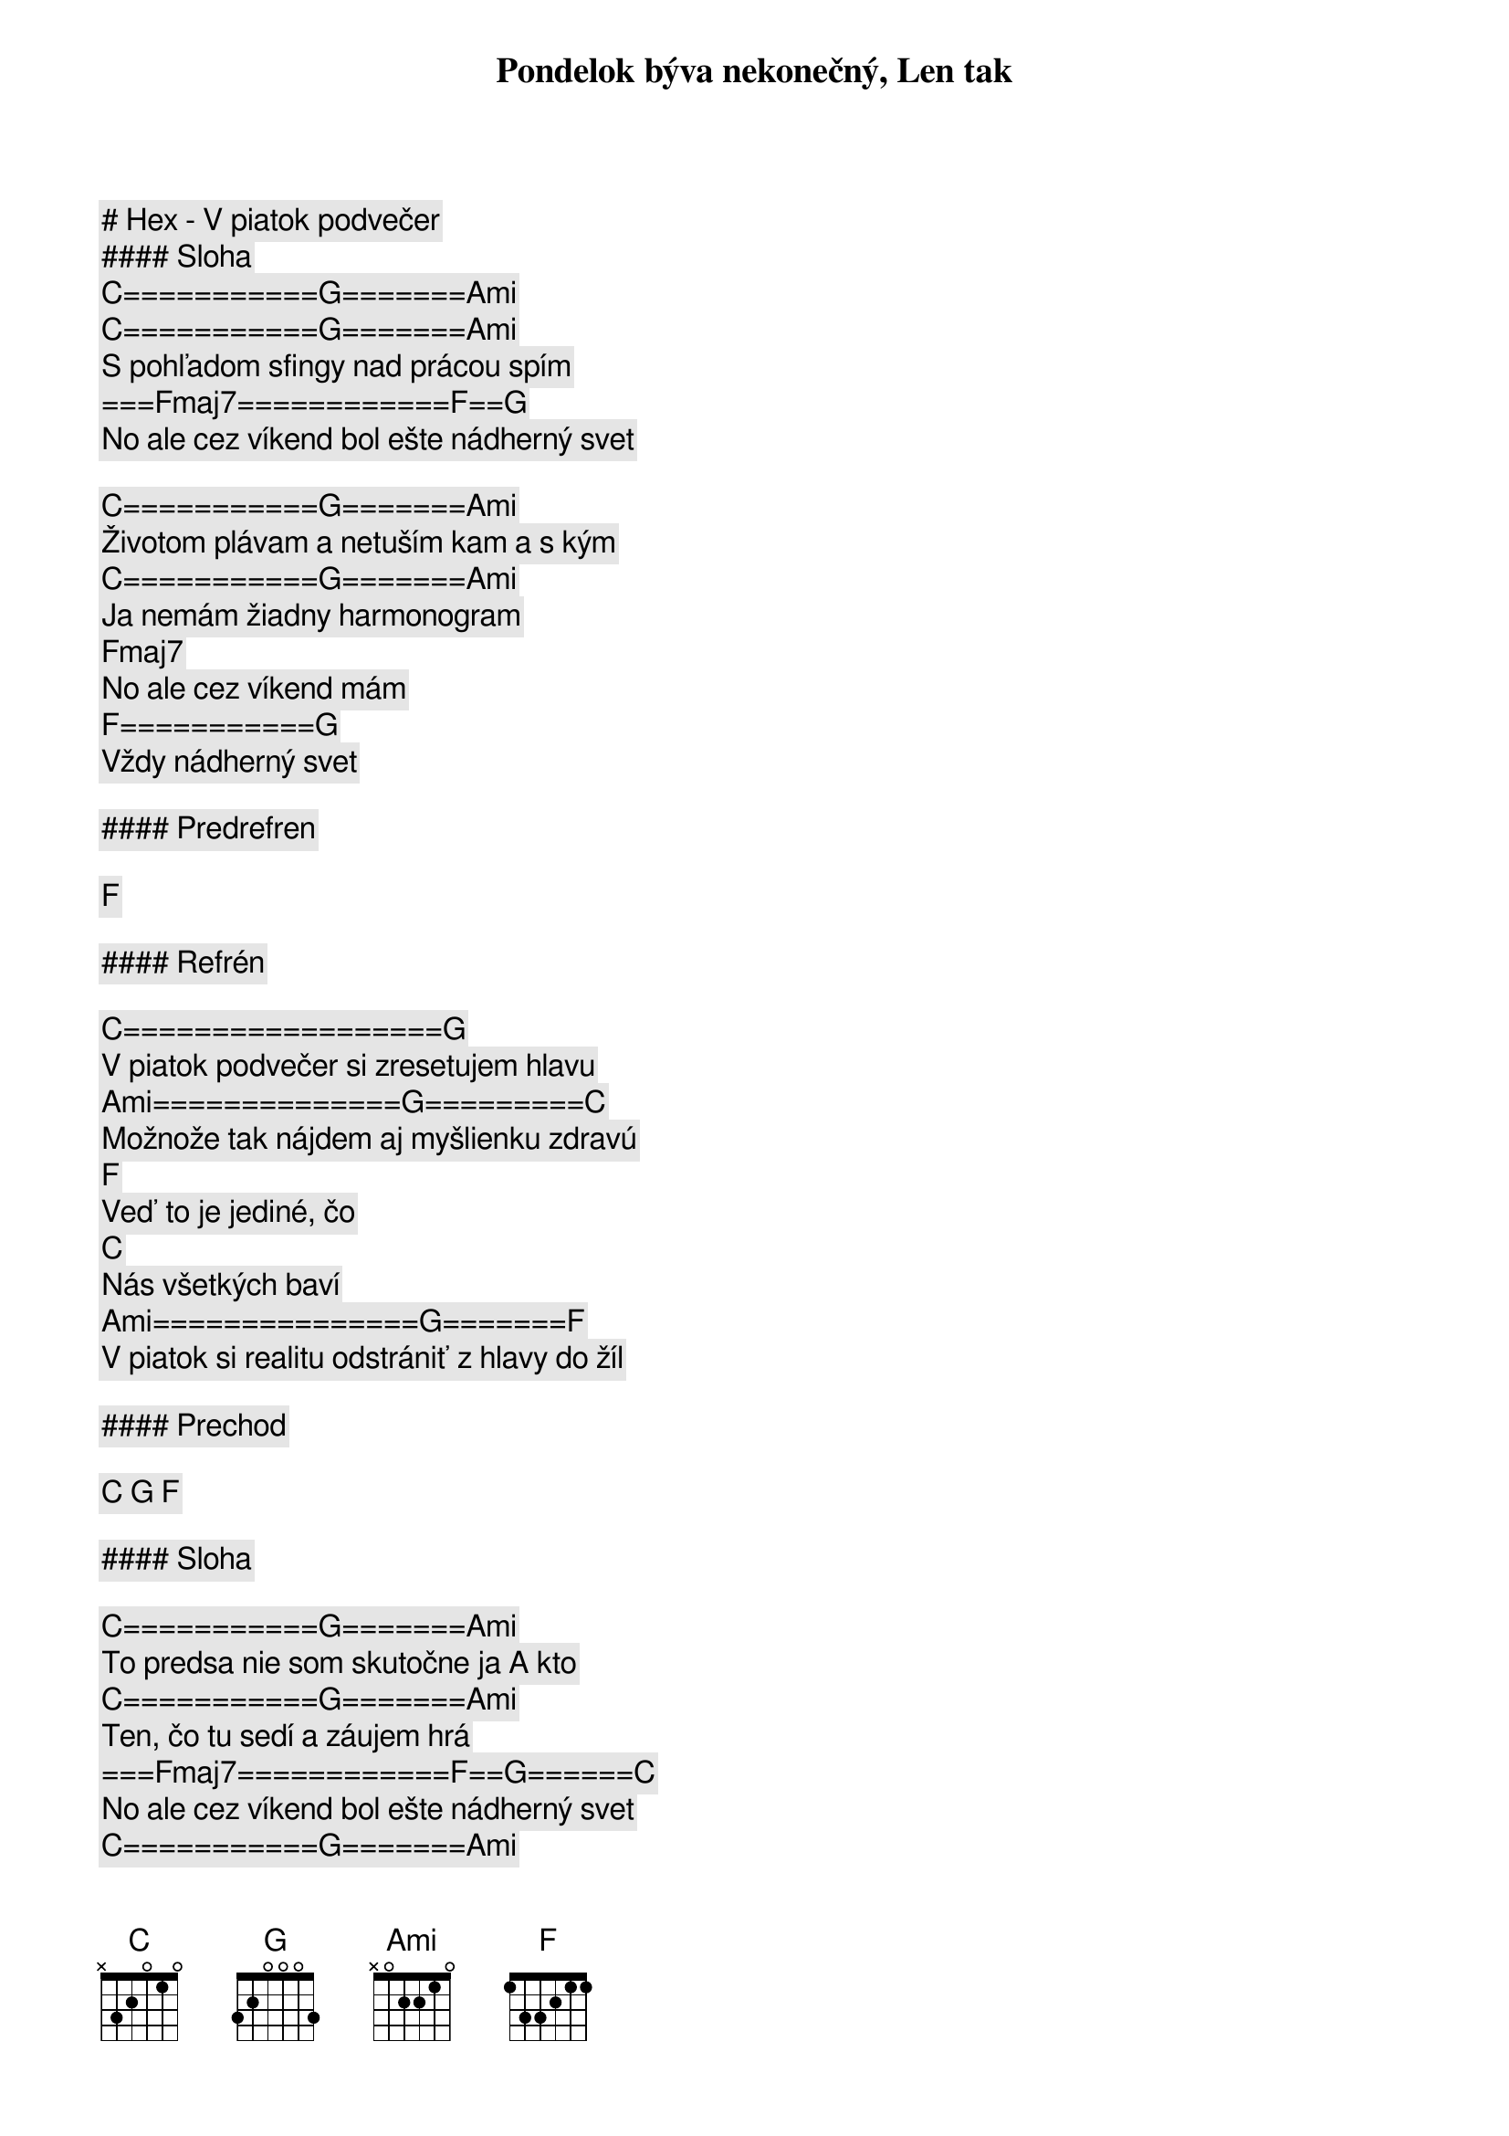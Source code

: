 # Hex - V piatok podvečer

#### Sloha

[C]===========[G]=======[Ami]
Pondelok býva nekonečný, Len tak
[C]===========[G]=======[Ami]
S pohľadom sfingy nad prácou spím
===[Fmaj7]============[F]==[G]
No ale cez víkend bol ešte nádherný svet

[C]===========[G]=======[Ami]
Životom plávam a netuším kam a s kým
[C]===========[G]=======[Ami]
Ja nemám žiadny harmonogram
[Fmaj7]
No ale cez víkend mám
[F]===========[G]
Vždy nádherný svet

#### Predrefren

[F]

#### Refrén

[C]==================[G]
V piatok podvečer si zresetujem hlavu
[Ami]==============[G]=========[C]
Možnože tak nájdem aj myšlienku zdravú
[F]
Veď to je jediné, čo
[C]
Nás všetkých baví
[Ami]===============[G]=======[F]
V piatok si realitu odstrániť z hlavy do žíl

#### Prechod

[C] [G] [F]

#### Sloha

[C]===========[G]=======[Ami]
To predsa nie som skutočne ja A kto
[C]===========[G]=======[Ami]
Ten, čo tu sedí a záujem hrá
===[Fmaj7]============[F]==[G]======[C]
No ale cez víkend bol ešte nádherný svet
[C]===========[G]=======[Ami]
Životom plávam a netuším kam a s kým
[C]===========[G]=======[Ami]
Ja nemám žiadny harmonogram
[Fmaj7]
No ale cez víkend mám
[F]=============[G]
Vždy nádherný svet

#### Predrefren

[F]

#### Refrén

[C]==================[G]
V piatok podvečer si zresetujem hlavu
[Ami]==============[G]=========[C]
Možnože tak nájdem aj myšlienku zdravú
[F]
Veď to je jediné, čo
[C]
Nás všetkých baví
[Ami]===============[G]=======[F]
V piatok si realitu odstrániť z hlavy do žíl

#### Solo

[C] [G] [Ami] [G]-[C] | [F] [C] [Ami] [G]-[F] (to iste čo v refréne)

[C]==================[G]
V piatok podvečer si zresetujme hlavy
[Ami]==============[G]=========[C]
Možnože sa nájde v jednej rozum zdravý
[F]
Veď to je jediné, čo
[C]
Nás všetkých baví
[Ami]===============[G]=======[F]
V piatok si realitu odstrániť z hlavy

[C]==================[G]
V piatok podvečer si zresetujme hlavy
[Ami]==============[G]=========[C]
Možnože sa nájde v jednej rozum zdravý
[F]
Veď to je jediné, čo
[C]
Nás všetkých baví
[Ami]===============[G]=======[F]
V piatok si realitu odstrániť Z hlavy do žíl
[C] [G] [F]
Z hlavy do žíl
[C] [G] [F]
Z hlavy do žíl